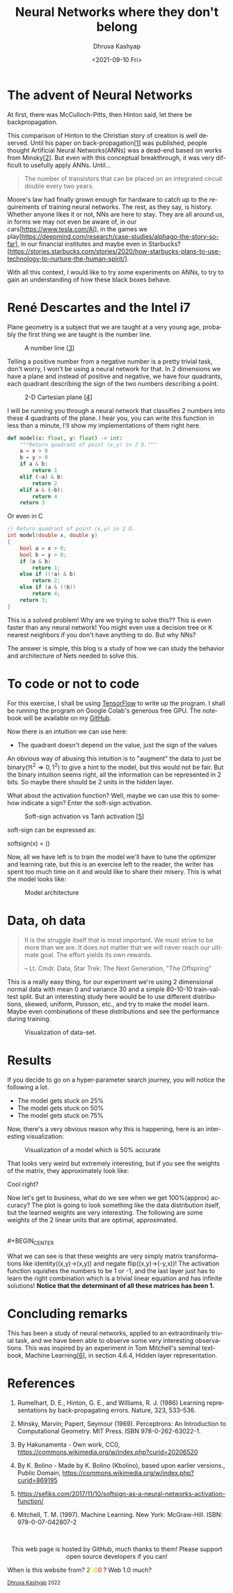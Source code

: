 #+TITLE: Neural Networks where they don't belong
#+AUTHOR: Dhruva Kashyap
#+EMAIL: dhruva12kashyap@gmail.com
#+DATE: <2021-09-10 Fri>
#+LANGUAGE: en
#+EXPORT_FILE_NAME: nnwtdb.html
#+OPTIONS: toc:nil
#+HTML_HEAD: <link rel="stylesheet" type="text/css" href="../../../styles_org.css" />


* The advent of Neural Networks

#+BEGIN_CENTER
At first, there was McCulloch-Pitts, then Hinton said, let there be backpropagation.
#+END_CENTER

This comparison of Hinton to the Christian story of creation is well deserved. Until his paper on back-propagation[[[1]]] was published, people thought Artificial Neural Networks(ANNs) was a dead-end based on works from Minsky[[[2]]].
But even with this conceptual breakthrough, it was very difficult to usefully apply ANNs. Until...

#+BEGIN_QUOTE
The number of transistors that can be placed on an integrated circuit double every two years.
#+END_QUOTE

Moore's law had finally grown enough for hardware to catch up to the requirements of training neural networks.
The rest, as they say, is history. Whether anyone likes it or not, NNs are here to stay. They are all around us, in forms we may not even be aware of, in our cars[[[https://www.tesla.com/AI]]], in the games we play[[[https://deepmind.com/research/case-studies/alphago-the-story-so-far]]], in our financial institutes and maybe even in Starbucks? [https://stories.starbucks.com/stories/2020/how-starbucks-plans-to-use-technology-to-nurture-the-human-spirit/].

With all this context, I would like to try some experiments on ANNs, to try to gain an understanding of how these black boxes behave.

* René Descartes and the Intel i7

Plane geometry is a subject that we are taught at a very young age, probably the first thing we are taught is the number line.

#+CAPTION: A number line [[[3]]]
#+NAME: Figure 1
#+ATTR_HTML: :width 70%
[[./static/numberline.png]]

Telling a positive number from a negative number is a pretty trivial task, don't worry, I won't be using a neural network for that. In 2 dimensions we have a plane and instead of positive and negative, we have four quadrants, each quadrant describing the sign of the two numbers describing a point.

#+CAPTION: 2-D Cartesian plane [[[4]]]
#+NAME: Figure 2
#+ATTR_HTML: :width 20%
[[./static/cart.png]]

I will be running you through a neural network that classifies 2 numbers into these 4 quadrants of the plane. I hear you, you can write this function in less than a minute, I'll show my implementations of them right here.

#+BEGIN_SRC python
def model(x: float, y: float) -> int:
    """Return quadrant of point (x,y) in 2 D."""
    a = x > 0
    b = y > 0
    if a & b:
        return 1
    elif (~a) & b:
        return 2
    elif a & (~b):
        return 4
    return 3
#+END_SRC

Or even in C

#+BEGIN_SRC C
// Return quadrant of point (x,y) in 2 D.
int model(double x, double y)
{
    bool a = x > 0;
    bool b = y > 0;
    if (a & b)
        return 1;
    else if ((!a) & b)
        return 2;
    else if (a & (!b))
        return 4;
    return 3;
}
#+END_SRC

This is a solved problem! Why are we trying to solve this?? This is even faster than any neural network! You might even use a decision tree or K nearest neighbors if you don't have anything to do. But why NNs?

The answer is simple, this blog is a study of how we can study the behavior and architecture of Nets needed to solve this.

* To code or not to code

For this exercise, I shall be using [[https://www.tensorflow.org/][TensorFlow]] to write up the program. I shall be running the program on Google Colab's generous free GPU.
The notebook will be available on my [[http://www.github.com/DhruvaKashyap][GitHub]].

Now there is an intuition we can use here:

 - The quadrant doesn't depend on the value, just the sign of the values

An obvious way of abusing this intuition is to "augment" the data to just be binary(\Re^{2}\Rightarrow {0,1}^{2}) to give a hint to the model, but this would not be fair. But the binary intuition seems right, all the information can be represented in 2 bits. So maybe there should be 2 units in the hidden layer.

What about the activation function? Well, maybe we can use this to somehow indicate a sign? Enter the soft-sign activation.

#+CAPTION: Soft-sign activation vs Tanh activation [[[5]]]
#+NAME: Figure 3
#+ATTR_HTML: :width 30%
[[./static/softsign.png]]

soft-sign can be expressed as:

softsign\left(x\right) = \left(\frac{x}{|x|+1}\right)

Now, all we have left is to train the model we'll have to tune the optimizer and learning rate, but this is an exercise left to the reader, the writer has spent too much time on it and would like to share their misery. This is what the model looks like:

#+CAPTION: Model architecture
#+NAME: Figure 4
[[./static/model.png]]


* Data, oh data

#+BEGIN_QUOTE
It is the struggle itself that is most important. We must strive to be more than we are. It does not matter that we will never reach our ultimate goal. The effort yields its own rewards.

– Lt. Cmdr. Data,
Star Trek: The Next Generation, "The Offspring"
#+END_QUOTE

This is a really easy thing, for our experiment we're using 2 dimensional normal data with mean 0 and variance 30 and a simple 80-10-10 train-val-test split. But an interesting study here would be to use different distributions, skewed, uniform, Poisson, etc., and try to make the model learn. Maybe even combinations of these distributions and see the performance during training.

#+CAPTION: Visualization of data-set.
#+NAME: Figure 5
[[./static/data.png]]


* Results

If you decide to go on a hyper-parameter search journey, you will notice the following a lot.

- The model gets stuck on 25%
- The model gets stuck on 50%
- The model gets stuck on 75%

Now, there's a very obvious reason why this is happening, here is an interesting visualization:

#+CAPTION: Visualization of a model which is 50% accurate
#+NAME: Figure 6
[[./static/50.png]]

That looks very weird but extremely interesting, but if you see the weights of the matrix, they approximately look like:

#+BEGIN_CENTER
\begin{bmatrix}
0.5 & 1 \\
0.5 & -1
\end{bmatrix}
#+END_CENTER

Cool right?

Now let's get to business, what do we see when we get 100%(approx) accuracy?
The plot is going to look something like the data distribution itself, but the learned weights are very interesting. The following are some weights of the 2 linear units that are optimal, approximated.

#+BEGIN_CENTER
\begin{bmatrix}
1 & 0 \\
0 & 1
\end{bmatrix}
#+END_CENTER
\\
#+BEGIN_CENTER
\begin{bmatrix}
0 & -1 \\
1 & 0
\end{bmatrix}
#+END_CENTER

What we can see is that these weights are very simply matrix transformations like identity((x,y)->(x,y)) and negate flip((x,y)->(-y,x))!
The activation function squishes the numbers to be 1 or -1, and the last layer just has to learn the right combination which is a trivial linear equation and has infinite solutions!
**Notice that the determinant of all these matrices has been 1.**


* Concluding remarks

This has been a study of neural networks, applied to an extraordinarily trivial task, and we have been able to observe some very interesting observations. This was inspired by an experiment in Tom Mitchell's seminal textbook, Machine Learning[[[6]]], in section 4.6.4, Hidden layer representation.

* References

1. <<1>> Rumelhart, D. E., Hinton, G. E., and Williams, R. J. (1986) Learning representations by back-propagating errors. Nature, 323, 533--536.

2. <<2>> Minsky, Marvin; Papert, Seymour (1969). Perceptrons: An Introduction to Computational Geometry.
   MIT Press. ISBN 978-0-262-63022-1.

3. <<3>> By Hakunamenta - Own work, CC0, https://commons.wikimedia.org/w/index.php?curid=20206520

4. <<4>> By K. Bolino - Made by K. Bolino (Kbolino), based upon earlier versions., Public Domain, https://commons.wikimedia.org/w/index.php?curid=869195

5. <<5>> https://sefiks.com/2017/11/10/softsign-as-a-neural-networks-activation-function/

6. <<6>>  Mitchell, T. M. (1997). Machine Learning. New York: McGraw-Hill. ISBN: 978-0-07-042807-2

#+BEGIN_EXPORT html
<br>
<p style="text-align:center">
    This web page is hosted by GitHub, much thanks to them! Please support open source developers if you can!
    <div class="marquee">
    <p>
        When is this website from?
        <span style="color: green">2</span><span style="color: yellow">0</span><span style="color: orange">0</span><span style="color: red">0</span>
        ? Web 1.0 much?
    </p>
    </div>
    <small><a href="../index.html">Dhruva Kashyap</a> 2022</small>
</p>
#+END_EXPORT
